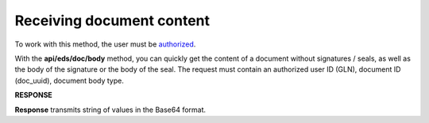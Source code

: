 ######################################################################
**Receiving document content**
######################################################################

To work with this method, the user must be `authorized <https://wiki.edin.ua/en/latest/integration_2_0/APIv2/Methods/Authorization.html>`__.

With the **api/eds/doc/body** method, you can quickly get the content of a document without signatures / seals, as well as the body of the signature or the body of the seal. The request must contain an authorized user ID (GLN), document ID (doc_uuid), document body type.

.. csv-table:: 
  :file: DocBody.csv
  :widths:  10, 41
  :stub-columns: 0

**RESPONSE**

**Response** transmits string of values in the Base64 format.

